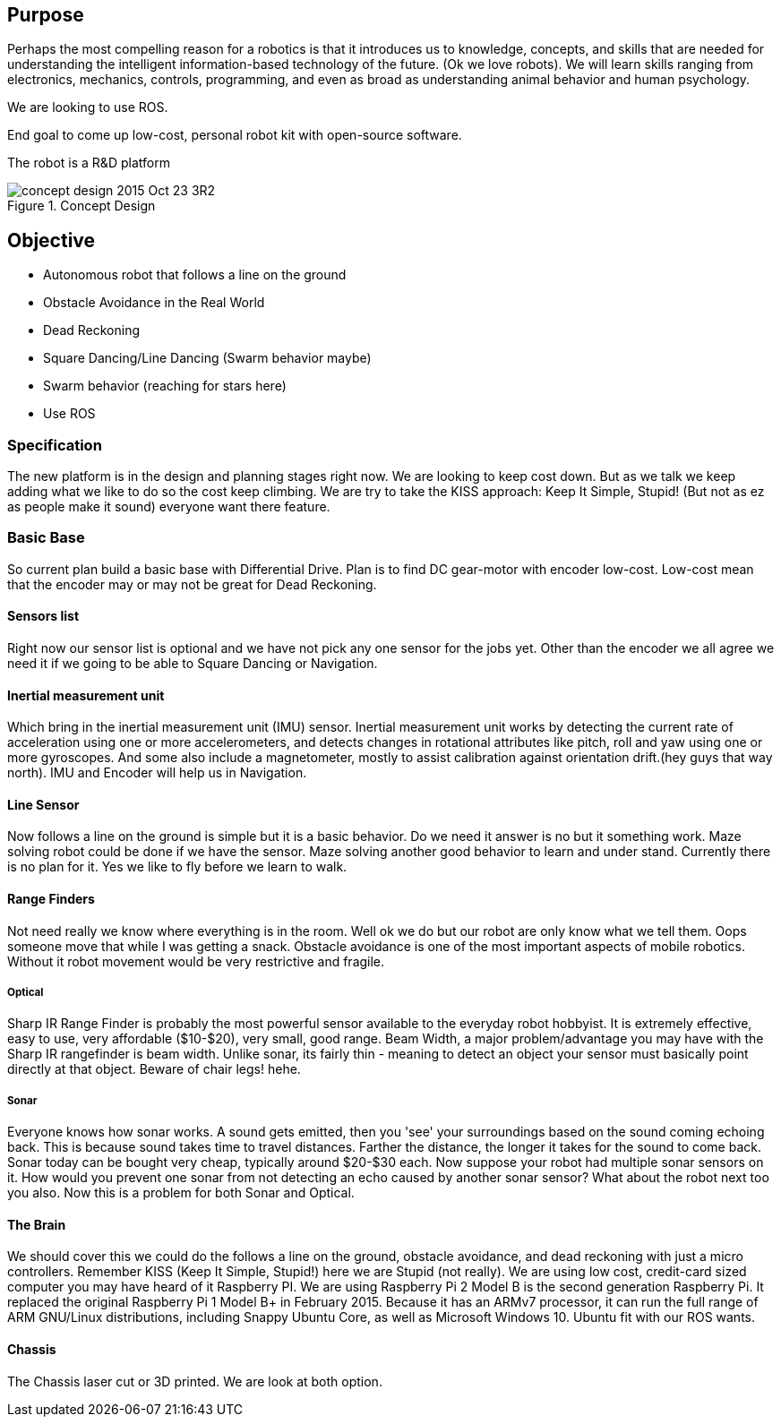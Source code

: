 ==  Purpose

Perhaps the most compelling reason for a robotics is that it introduces us to knowledge, concepts, and skills that are needed for understanding the intelligent information-based technology of the future. (Ok we love robots). We will learn skills ranging from electronics, mechanics, controls, programming, and even as broad as understanding animal behavior and human psychology.

We are looking to use ROS.

End goal to come up low-cost, personal robot kit with open-source software.

The robot is a R&D platform


.Concept Design
image::images/concept_design_2015-Oct-23_3R2.png[]

== Objective

*   Autonomous robot that follows a line on the ground
*   Obstacle Avoidance in the Real World
*   Dead Reckoning
*   Square Dancing/Line Dancing (Swarm behavior maybe)
*   Swarm behavior (reaching for stars here)
*   Use ROS

=== Specification

The new platform is in the design and planning stages right now. We are looking to keep cost down. But as we talk we keep adding what we like to do so the cost keep climbing. We are try to take the KISS approach: Keep It Simple, Stupid! (But not as ez as people make it sound) everyone want there feature.

=== Basic Base

So current plan build a basic base with Differential Drive. Plan is to find DC gear-motor with encoder low-cost. Low-cost mean that the encoder may or may not be great for Dead Reckoning.

==== Sensors list

Right now our sensor list is optional and we have not pick any one sensor for the jobs yet. Other than the encoder we all agree we need it if we going to be able to Square Dancing or Navigation.

==== Inertial measurement unit

Which bring in the inertial measurement unit (IMU) sensor. Inertial measurement unit works by detecting the current rate of acceleration using one or more accelerometers, and detects changes in rotational attributes like pitch, roll and yaw using one or more gyroscopes. And some also include a magnetometer, mostly to assist calibration against orientation drift.(hey guys that way north). IMU and Encoder will help us in Navigation.

==== Line Sensor

Now follows a line on the ground is simple but it is a basic behavior. Do we need it answer is no but it something work. Maze solving robot could be done if we have the sensor. Maze solving another good behavior to learn and under stand. Currently there is no plan for it. Yes we like to fly before we learn to walk.

==== Range Finders

Not need really we know where everything is in the room. Well ok we do but our robot are only know what we tell them. Oops someone move that while I was getting a snack. Obstacle avoidance is one of the most important aspects of mobile robotics. Without it robot movement would be very restrictive and fragile.

===== Optical

Sharp IR Range Finder is probably the most powerful sensor available to the everyday robot hobbyist. It is extremely effective, easy to use, very affordable ($10-$20), very small, good range. Beam Width, a major problem/advantage you may have with the Sharp IR rangefinder is beam width. Unlike sonar, its fairly thin - meaning to detect an object your sensor must basically point directly at that object. Beware of chair legs! hehe.

===== Sonar

Everyone knows how sonar works. A sound gets emitted, then you 'see' your surroundings based on the sound coming echoing back. This is because sound takes time to travel distances. Farther the distance, the longer it takes for the sound to come back. Sonar today can be bought very cheap, typically around $20-$30 each. Now suppose your robot had multiple sonar sensors on it. How would you prevent one sonar from not detecting an echo caused by another sonar sensor? What about the robot next too you also. Now this is a problem for both Sonar and Optical.

==== The Brain

We should cover this we could do the follows a line on the ground, obstacle avoidance, and dead reckoning with just a micro controllers. Remember KISS (Keep It Simple, Stupid!) here we are Stupid (not really). We are using low cost, credit-card sized computer you may have heard of it Raspberry PI. We are using Raspberry Pi 2 Model B is the second generation Raspberry Pi. It replaced the original Raspberry Pi 1 Model B+ in February 2015. Because it has an ARMv7 processor, it can run the full range of ARM GNU/Linux distributions, including Snappy Ubuntu Core, as well as Microsoft Windows 10. Ubuntu fit with our ROS wants.

==== Chassis
The Chassis laser cut or 3D printed. We are look at both option.

